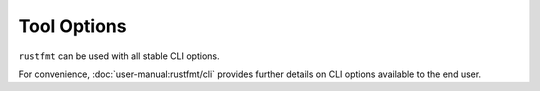 .. SPDX-License-Identifier: MIT OR Apache-2.0
   SPDX-FileCopyrightText: The Ferrocene Developers

Tool Options
============

``rustfmt`` can be used with all stable CLI options.

For convenience, :doc:`user-manual:rustfmt/cli` provides further details on CLI
options available to the end user.
